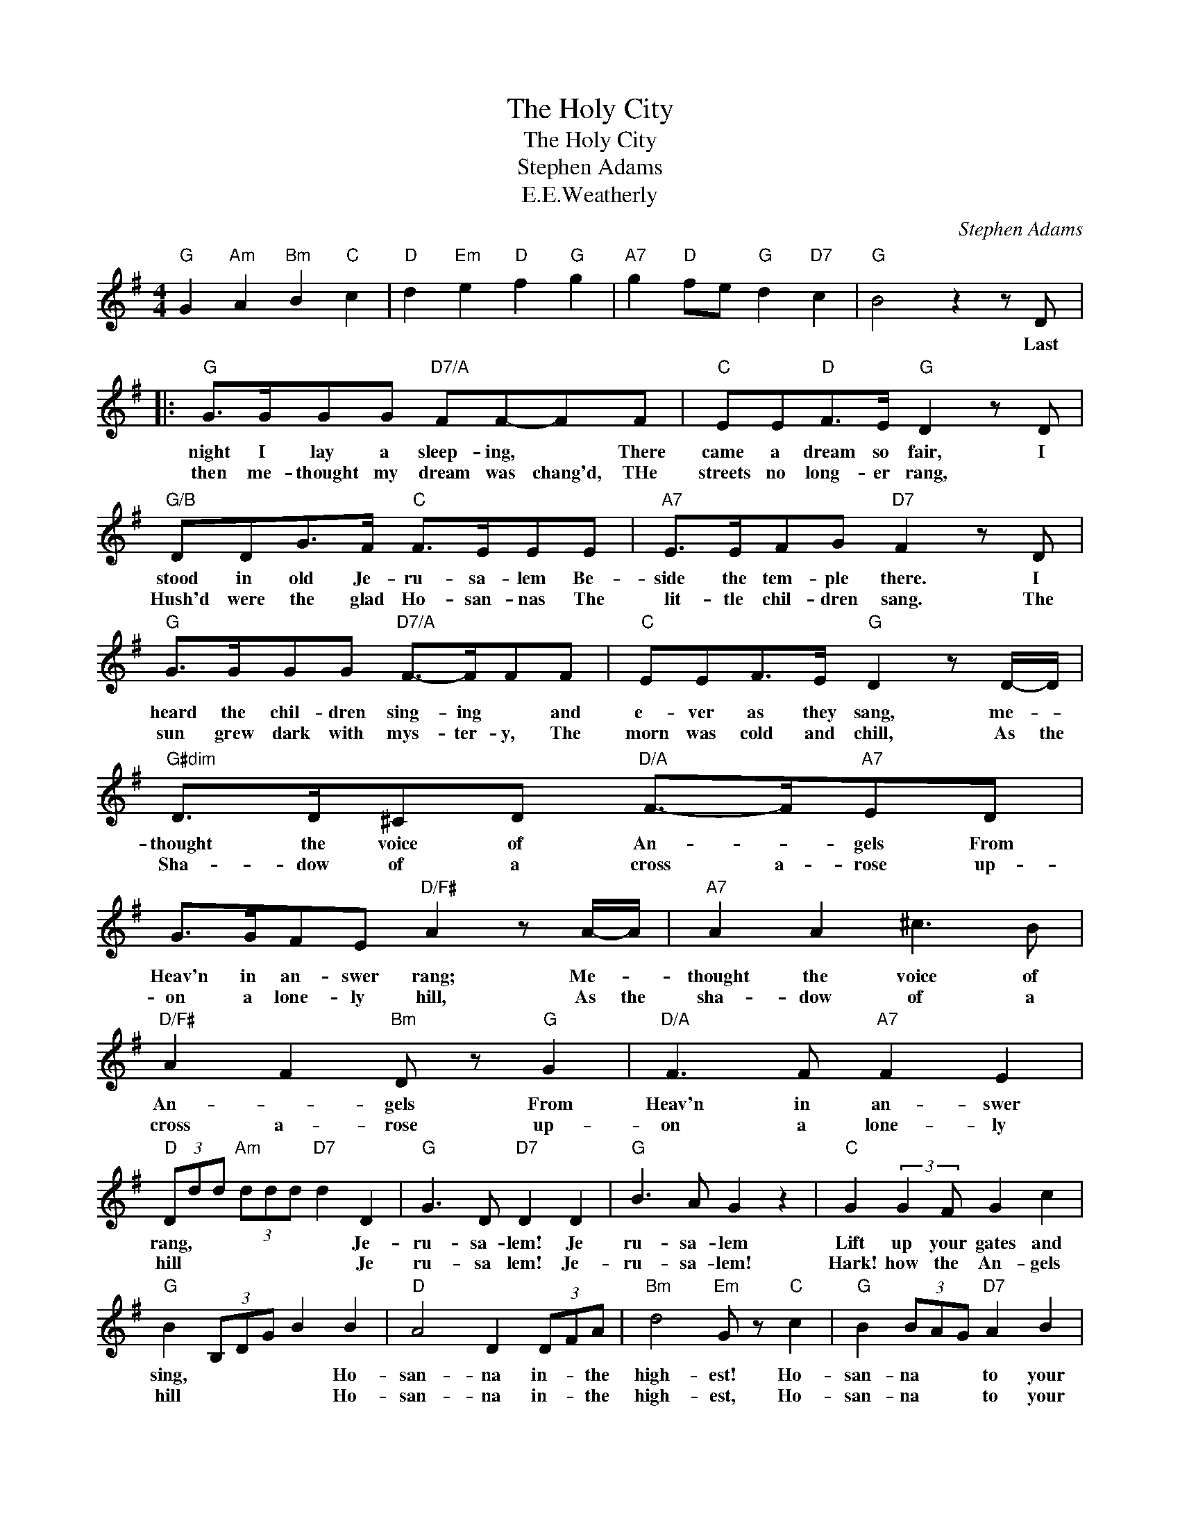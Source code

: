 X:1
T:The Holy City
T:The Holy City
T:Stephen Adams
T:E.E.Weatherly
C:Stephen Adams
Z:All Rights Reserved
L:1/8
M:4/4
K:G
V:1 treble 
%%MIDI program 40
%%MIDI control 7 100
%%MIDI control 10 64
V:1
"G" G2"Am" A2"Bm" B2"C" c2 |"D" d2"Em" e2"D" f2"G" g2 |"A7" g2"D" fe"G" d2"D7" c2 |"G" B4 z2 z D |: %4
w: |||* Last|
w: ||||
"G" G>GGG"D7/A" FF-FF |"C" EE"D"F>E"G" D2 z D |"G/B" DDG>F"C" F>EEE |"A7" E>EFG"D7" F2 z D | %8
w: night I lay a sleep- ing, * There|came a dream so fair, I|stood in old Je- ru- sa- lem Be-|side the tem- ple there. I|
w: then me- thought my dream was chang'd, THe|streets no long- er rang, *|Hush'd were the glad Ho- san- nas The|~~~lit- tle chil- dren sang. The|
"G" G>GGG"D7/A" F->FFF |"C" EEF>E"G" D2 z D/-D/ |"G#dim" D>D^CD"D/A" F->F"A7"ED | %11
w: heard the chil- dren sing- ing * and|e- ver as they sang, me- *|thought the voice of An- * gels From|
w: sun grew dark with mys- ter- y, The|morn was cold and chill, As the|Sha- dow of a cross a- rose up-|
 G>GFE"D/F#" A2 z A/-A/ |"A7" A2 A2 ^c3 B |"D/F#" A2 F2"Bm" D z"G" G2 |"D/A" F3 F"A7" F2 E2 | %15
w: Heav'n in an- swer rang; Me- *|thought the voice of|An- * gels From|Heav'n in an- swer|
w: on a lone- ly hill, As the|sha- dow of a|cross a- rose up-|on a lone- ly|
"D" (3Ddd"Am" (3ddd"D7" d2 D2 |"G" G3 D"D7" D2 D2 |"G" B3 A G2 z2 |"C" G2 (3:2:2G2 F G2 c2 | %19
w: rang, * * * * * * Je-|ru- sa- lem! Je|ru- sa- lem|Lift up your gates and|
w: hill * * * * * * Je|ru- sa lem! Je-|ru- sa- lem!|Hark! how the An- gels|
"G" B2 (3B,DG B2 B2 |"D" A4 D2 (3DFA |"Bm" d4"Em" G z"C" c2 |"G" B2 (3BAG"D7" A2 B2 | %23
w: sing, * * * * Ho-|san- na in- * the|high- est! Ho-|san- na * * to your|
w: hill * * * * Ho-|san- na in- * the|high- est, Ho-|san- na * * to your|
"G" G4 (3z Bc"D7" (3def |"G" g3 d"C" f2 e2 |"G" d2 B2"Em" G z"Am" c2 |"G/D" B2 (3bag"D7" a2 b2 | %27
w: King! * * * * *||||
w: King. * * * * *||||
"G" g4 z2 z D :|"B" B,>B,B,B,"C#m" ^C>CCC |"E" E>EE^D/^C/"B" D2 z D | %30
w: * And|once a- gain the scene was chang'd, New|earth there seem'd to * be, I|
w: |||
"G#m" ^D>D"G#dim"^EE"B" FF z F |"F#7" ^G>GFE"B" ^D2 z D |"G#m" ^D>DDD"D#m" F>FFF | %33
w: saw the Ho- ly Ci- ty Be-|side the tide- less sea; The|light of God was on its streets, The|
w: |||
"D" F>FFF"A" A2 z A |"D/F#" A3 F"D7" D2 c2 |"G" B3 A"C" G z E2 |"D7" D3 E D2 C2 | %37
w: gates were o- pen wide, And|all who would might|en- * ter, And|no- one was de-|
w: ||||
"G" B,4"B7/F#" z2 B,2 |"Em" E2 E2"B7" F2 F2 |"Em" G3 F E2 z E |"C" G3 G"D7/A" A2 A2 |"G" B4 z2 D2 | %42
w: nied. No|need of moon or|stars by night, or|sun to shine by|day, It|
w: |||||
"G#dim" D3 D ^C2 D2 |"D" F3 F E2 D2 |"A7" G3 G F2 E2 |"D/F#" A4"A7" z2 A2 |"D" A2 A2"A7/E" ^c3 B | %47
w: was the new Je-|ru- sa- lem That|would not pass a-|way, It|was the new Je-|
w: |||||
"D/F#" A2"F#m" F2"Bm" D2"G" G2 |"D" F2"E7" F2"A7" F3 E |"D" (3Ddd"Am6" (3ddd"G" d2"D7" D2 | %50
w: ru- sa- lem That|would not pass a-|way. * * * * * * Je-|
w: |||
"G" G3 D"D7" D2 D2 |"G" B3 A G2 z2 |"C" G2 (3:2:2G2 F G2 c2 |"G" d2 (3B,DG B2 B2 | %54
w: ru- sa lem! Je-|ru- sa- lem!|Sing for the night is|o'er * * * * Ho-|
w: ||||
"D/F#" A4 D2 (3DFA |"Bm" d4"Em" G z"Am" c2 |"G" B2 (3BAG"D7" F2 A2 |"G" (3DDD (3DDD"D7" D2 D2 | %58
w: san- na in * the|high- est, Ho-|san- na * for e- ver-|more!- * * * * * * Ho-|
w: ||||
"G" G4"D7" A z (3:2:2D2 D |"G" B2"Am" c2"G" d2"Am" c2 |"G" B2 (3BAG"D7" A2 d2 | %61
w: san- na in the|high- * est, Ho-|san- na * for e- ver|
w: |||
"G" (3GGG (3GGG (3BBB (3ddd | g2 z2 b2 z2 | G8 |] %64
w: more- * * * * * * * * * * *|||
w: |||

